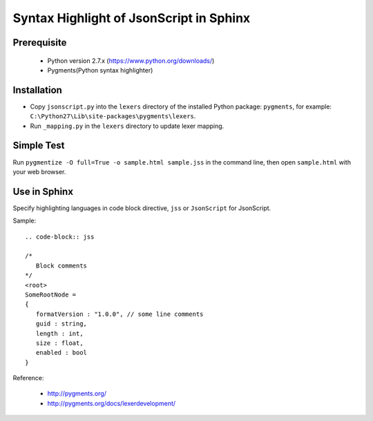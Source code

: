 Syntax Highlight of JsonScript in Sphinx
========================================

Prerequisite
------------

   * Python version 2.7.x (https://www.python.org/downloads/)
   * Pygments(Python syntax highlighter)

Installation
------------

* Copy ``jsonscript.py`` into the ``lexers`` directory of the installed Python package: ``pygments``, for example: ``C:\Python27\Lib\site-packages\pygments\lexers``.
* Run ``_mapping.py`` in the ``lexers`` directory to update lexer mapping.

Simple Test
-----------

Run ``pygmentize -O full=True -o sample.html sample.jss`` in the command line, then open ``sample.html`` with your web browser.

Use in Sphinx
-------------

Specify highlighting languages in code block directive, ``jss`` or ``JsonScript`` for JsonScript.

Sample::

   .. code-block:: jss

   /*
      Block comments
   */
   <root>
   SomeRootNode = 
   {
      formatVersion : "1.0.0", // some line comments
      guid : string,
      length : int,
      size : float,
      enabled : bool
   }     

Reference:

   * http://pygments.org/
   * http://pygments.org/docs/lexerdevelopment/

